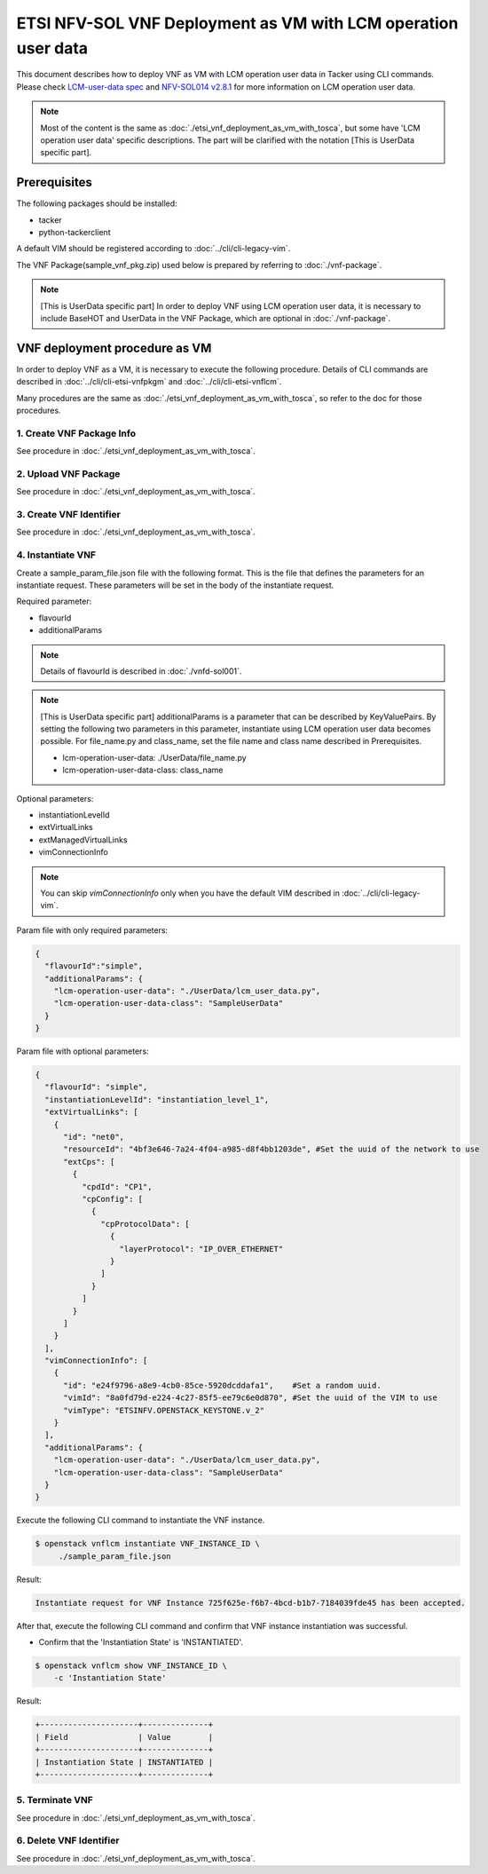 ==============================================================
ETSI NFV-SOL VNF Deployment as VM with LCM operation user data
==============================================================

This document describes how to deploy VNF as VM with
LCM operation user data in Tacker using CLI commands.
Please check `LCM-user-data spec`_ and `NFV-SOL014 v2.8.1`_
for more information on LCM operation user data.

.. note::
       Most of the content is the same as :doc:`./etsi_vnf_deployment_as_vm_with_tosca`,
       but some have 'LCM operation user data' specific descriptions.
       The part will be clarified with the notation [This is UserData specific part].

Prerequisites
-------------

The following packages should be installed:

* tacker
* python-tackerclient

A default VIM should be registered according to
:doc:`../cli/cli-legacy-vim`.


The VNF Package(sample_vnf_pkg.zip) used below is prepared
by referring to :doc:`./vnf-package`.

.. note:: [This is UserData specific part]
          In order to deploy VNF using LCM operation user data,
          it is necessary to include BaseHOT and UserData in the VNF Package,
          which are optional in :doc:`./vnf-package`.


VNF deployment procedure as VM
------------------------------

In order to deploy VNF as a VM, it is necessary to execute
the following procedure.
Details of CLI commands are described in
:doc:`../cli/cli-etsi-vnfpkgm` and :doc:`../cli/cli-etsi-vnflcm`.

Many procedures are the same as :doc:`./etsi_vnf_deployment_as_vm_with_tosca`,
so refer to the doc for those procedures.


1. Create VNF Package Info
^^^^^^^^^^^^^^^^^^^^^^^^^^

See procedure in :doc:`./etsi_vnf_deployment_as_vm_with_tosca`.


2. Upload VNF Package
^^^^^^^^^^^^^^^^^^^^^

See procedure in :doc:`./etsi_vnf_deployment_as_vm_with_tosca`.


3. Create VNF Identifier
^^^^^^^^^^^^^^^^^^^^^^^^

See procedure in :doc:`./etsi_vnf_deployment_as_vm_with_tosca`.


4. Instantiate VNF
^^^^^^^^^^^^^^^^^^

Create a sample_param_file.json file with the following format.
This is the file that defines the parameters for an instantiate request.
These parameters will be set in the body of the instantiate request.

Required parameter:

* flavourId
* additionalParams

.. note::
       Details of flavourId is described in :doc:`./vnfd-sol001`.

.. note::
       [This is UserData specific part]
       additionalParams is a parameter that can be described by KeyValuePairs.
       By setting the following two parameters in this parameter,
       instantiate using LCM operation user data becomes possible.
       For file_name.py and class_name, set the file name and class name
       described in Prerequisites.

       * lcm-operation-user-data: ./UserData/file_name.py
       * lcm-operation-user-data-class: class_name

Optional parameters:

* instantiationLevelId
* extVirtualLinks
* extManagedVirtualLinks
* vimConnectionInfo

.. note::
      You can skip `vimConnectionInfo` only when you have
      the default VIM described in :doc:`../cli/cli-legacy-vim`.

Param file with only required parameters:

.. code-block:: console

  {
    "flavourId":"simple",
    "additionalParams": {
      "lcm-operation-user-data": "./UserData/lcm_user_data.py",
      "lcm-operation-user-data-class": "SampleUserData"
    }
  }

Param file with optional parameters:

.. code-block:: console

  {
    "flavourId": "simple",
    "instantiationLevelId": "instantiation_level_1",
    "extVirtualLinks": [
      {
        "id": "net0",
        "resourceId": "4bf3e646-7a24-4f04-a985-d8f4bb1203de", #Set the uuid of the network to use
        "extCps": [
          {
            "cpdId": "CP1",
            "cpConfig": [
              {
                "cpProtocolData": [
                  {
                    "layerProtocol": "IP_OVER_ETHERNET"
                  }
                ]
              }
            ]
          }
        ]
      }
    ],
    "vimConnectionInfo": [
      {
        "id": "e24f9796-a8e9-4cb0-85ce-5920dcddafa1",    #Set a random uuid.
        "vimId": "8a0fd79d-e224-4c27-85f5-ee79c6e0d870", #Set the uuid of the VIM to use
        "vimType": "ETSINFV.OPENSTACK_KEYSTONE.v_2"
      }
    ],
    "additionalParams": {
      "lcm-operation-user-data": "./UserData/lcm_user_data.py",
      "lcm-operation-user-data-class": "SampleUserData"
    }
  }


Execute the following CLI command to instantiate the VNF instance.

.. code-block:: console

  $ openstack vnflcm instantiate VNF_INSTANCE_ID \
       ./sample_param_file.json


Result:

.. code-block:: console

  Instantiate request for VNF Instance 725f625e-f6b7-4bcd-b1b7-7184039fde45 has been accepted.


After that, execute the following CLI command and confirm that
VNF instance instantiation was successful.

* Confirm that the 'Instantiation State' is 'INSTANTIATED'.

.. code-block:: console

  $ openstack vnflcm show VNF_INSTANCE_ID \
      -c 'Instantiation State'


Result:

.. code-block:: console

  +---------------------+--------------+
  | Field               | Value        |
  +---------------------+--------------+
  | Instantiation State | INSTANTIATED |
  +---------------------+--------------+


5. Terminate VNF
^^^^^^^^^^^^^^^^

See procedure in :doc:`./etsi_vnf_deployment_as_vm_with_tosca`.


6. Delete VNF Identifier
^^^^^^^^^^^^^^^^^^^^^^^^

See procedure in :doc:`./etsi_vnf_deployment_as_vm_with_tosca`.

.. _LCM-user-data spec : https://specs.openstack.org/openstack/tacker-specs/specs/ussuri/lcm-operation-with-lcm-operation-user-data.html
.. _NFV-SOL014 v2.8.1 : https://www.etsi.org/deliver/etsi_gs/NFV-SOL/001_099/014/02.08.01_60/gs_NFV-SOL014v020801p.pdf

